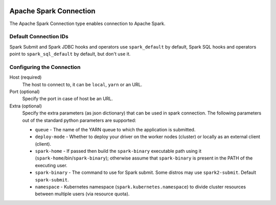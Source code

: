  .. Licensed to the Apache Software Foundation (ASF) under one
    or more contributor license agreements.  See the NOTICE file
    distributed with this work for additional information
    regarding copyright ownership.  The ASF licenses this file
    to you under the Apache License, Version 2.0 (the
    "License"); you may not use this file except in compliance
    with the License.  You may obtain a copy of the License at

 ..   http://www.apache.org/licenses/LICENSE-2.0

 .. Unless required by applicable law or agreed to in writing,
    software distributed under the License is distributed on an
    "AS IS" BASIS, WITHOUT WARRANTIES OR CONDITIONS OF ANY
    KIND, either express or implied.  See the License for the
    specific language governing permissions and limitations
    under the License.

Apache Spark Connection
=======================

The Apache Spark Connection type enables connection to Apache Spark.

Default Connection IDs
----------------------

Spark Submit and Spark JDBC hooks and operators use ``spark_default`` by default, Spark SQL hooks and operators point to ``spark_sql_default`` by default, but don't use it.

Configuring the Connection
--------------------------
Host (required)
    The host to connect to, it can be ``local``, ``yarn`` or an URL.

Port (optional)
    Specify the port in case of host be an URL.

Extra (optional)
    Specify the extra parameters (as json dictionary) that can be used in spark connection. The following parameters out of the standard python parameters are supported:

    * ``queue`` - The name of the YARN queue to which the application is submitted.
    * ``deploy-mode`` - Whether to deploy your driver on the worker nodes (cluster) or locally as an external client (client).
    * ``spark-home`` - If passed then build the ``spark-binary`` executable path using it (``spark-home``/bin/``spark-binary``); otherwise assume that ``spark-binary`` is present in the PATH of the executing user.
    * ``spark-binary`` - The command to use for Spark submit. Some distros may use ``spark2-submit``. Default ``spark-submit``.
    * ``namespace`` - Kubernetes namespace (``spark.kubernetes.namespace``) to divide cluster resources between multiple users (via resource quota).
